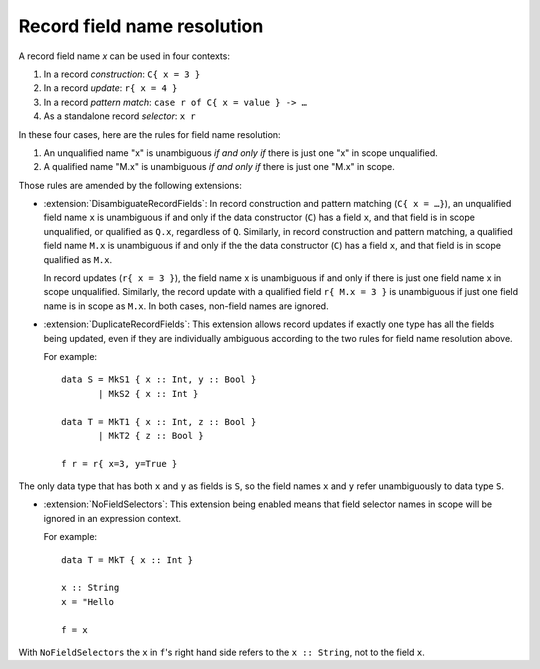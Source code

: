 .. _record_field_resolution:

Record field name resolution 
~~~~~~~~~~~~~~~~~~~~~~~~~~~~

A record field name `x` can be used in four contexts:

#. In a record *construction*: ``C{ x = 3 }``
#. In a record *update*: ``r{ x = 4 }``
#. In a record *pattern match*: ``case r of C{ x = value } -> …``
#. As a standalone record *selector*: ``x r``

In these four cases, here are the rules for field name resolution: 

#. An unqualified name "x" is unambiguous *if and only if* there is just one "x" in scope unqualified.

#. A qualified name "M.x" is unambiguous *if and only if* there is just one "M.x" in scope.

Those rules are amended by the following extensions:

* :extension:`DisambiguateRecordFields`: In record construction and pattern matching
  (``C{ x = …}``), an unqualified field name ``x`` is unambiguous if and only if the data constructor (``C``)
  has a field ``x``, and that field is in scope unqualified, or qualified as ``Q.x``, regardless of ``Q``.
  Similarly, in record construction and pattern matching, a qualified field name ``M.x`` is unambiguous if and only if the the data
  constructor (``C``) has a field ``x``, and that field is in scope qualified as ``M.x``.

  In record updates (``r{ x = 3 }``), the field name x is unambiguous if and only if there is just one field name x in scope unqualified.
  Similarly, the record update with a qualified field ``r{ M.x = 3 }`` is unambiguous if just one
  field name is in scope as ``M.x``.
  In both cases, non-field names are ignored.
* :extension:`DuplicateRecordFields`: This extension allows record updates if exactly
  one type has all the fields being updated, even if they are individually ambiguous according to the two rules for field name resolution above.
  
  For example::

    data S = MkS1 { x :: Int, y :: Bool }
           | MkS2 { x :: Int }

    data T = MkT1 { x :: Int, z :: Bool }
           | MkT2 { z :: Bool }

    f r = r{ x=3, y=True }

The only data type that has both ``x`` and ``y`` as fields is ``S``, so the field names ``x`` and ``y``
refer unambiguously to data type ``S``.

* :extension:`NoFieldSelectors`: This extension being enabled means that field selector names in scope will be ignored in an expression context.

  For example::

    data T = MkT { x :: Int }

    x :: String
    x = "Hello

    f = x

With ``NoFieldSelectors`` the ``x`` in ``f``'s right hand side refers to the ``x :: String``, not to the field ``x``.
